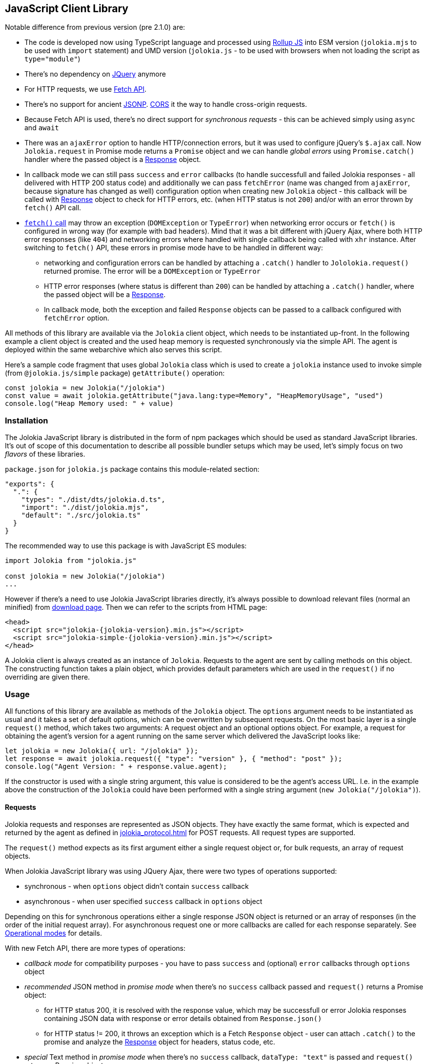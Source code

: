 ////
  Copyright 2009-2023 Roland Huss

  Licensed under the Apache License, Version 2.0 (the "License");
  you may not use this file except in compliance with the License.
  You may obtain a copy of the License at

        http://www.apache.org/licenses/LICENSE-2.0

  Unless required by applicable law or agreed to in writing, software
  distributed under the License is distributed on an "AS IS" BASIS,
  WITHOUT WARRANTIES OR CONDITIONS OF ANY KIND, either express or implied.
  See the License for the specific language governing permissions and
  limitations under the License.
////
[#client-javascript]
== JavaScript Client Library

Notable difference from previous version (pre 2.1.0) are:

* The code is developed now using TypeScript language and processed using https://rollupjs.org/[Rollup JS] into ESM version (`jolokia.mjs` to be used with `import` statement) and UMD version (`jolokia.js` - to be used with browsers when not loading the script as `type="module"`)
* There's no dependency on https://jquery.com/[JQuery] anymore
* For HTTP requests, we use https://developer.mozilla.org/en-US/docs/Web/API/Fetch_API[Fetch API].
* There's no support for ancient https://en.wikipedia.org/wiki/JSONP[JSONP]. https://developer.mozilla.org/en-US/docs/Web/HTTP/CORS[CORS] it the way to handle cross-origin requests.
* Because Fetch API is used, there's no direct support for _synchronous requests_ - this can be achieved simply using `async` and `await`
* There was an `ajaxError` option to handle HTTP/connection errors, but it was used to configure jQuery's `$.ajax` call. Now `Jolokia.request` in Promise mode returns a `Promise` object and we can handle _global errors_ using `Promise.catch()` handler where the passed object is a https://developer.mozilla.org/en-US/docs/Web/API/Response[Response] object.
* In callback mode we can still pass `success` and `error` callbacks (to handle successfull and failed Jolokia responses - all delivered with HTTP 200 status code) and additionally we can pass `fetchError` (name was changed from `ajaxError`, because signature has changed as well) configuration option when creating new `Jolokia` object - this callback will be called with https://developer.mozilla.org/en-US/docs/Web/API/Response[Response] object to check for HTTP errors, etc. (when HTTP status is not `200`) and/or with an error thrown by `fetch()` API call.
* https://developer.mozilla.org/en-US/docs/Web/API/Window/fetch#exceptions[`fetch()` call] may throw an exception (`DOMException` or `TypeError`) when networking error occurs or `fetch()` is configured in wrong way (for example with bad headers). Mind that it was a bit different with jQuery Ajax, where both HTTP error responses (like `404`) and networking errors where handled with single callback being called with `xhr` instance. After switching to `fetch()` API, these errors in promise mode have to be handled in different way:
** networking and configuration errors can be handled by attaching a `.catch()` handler to `Jololokia.request()` returned promise. The error will be a `DOMException` or `TypeError`
** HTTP error responses (where status is different than `200`) can be handled by attaching a `.catch()` handler, where the passed object will be a https://developer.mozilla.org/en-US/docs/Web/API/Response[Response].
** In callback mode, both the exception and failed `Response` objects can be passed to a callback configured with `fetchError` option.

All methods of this library are available via the
`Jolokia` client object, which needs to be
instantiated up-front. In the following example a client object is
created and the used heap memory is requested synchronously via
the simple API. The agent is deployed within the same webarchive
which also serves this script.

Here's a sample code fragment that uses global `Jolokia` class which is used to create a `jolokia`
instance used to invoke simple (from `@jolokia.js/simple` package) `getAttribute()` operation:

[,javascript]
----
const jolokia = new Jolokia("/jolokia")
const value = await jolokia.getAttribute("java.lang:type=Memory", "HeapMemoryUsage", "used")
console.log("Heap Memory used: " + value)
----

[#js-installation]
=== Installation

The Jolokia JavaScript library is distributed in the form of npm packages which should be used as standard JavaScript libraries. It's out of scope of this documentation to describe all possible bundler setups which may be used, let's simply focus on two _flavors_ of these libraries.

`package.json` for `jolokia.js` package contains this module-related section:

[,json]
----
"exports": {
  ".": {
    "types": "./dist/dts/jolokia.d.ts",
    "import": "./dist/jolokia.mjs",
    "default": "./src/jolokia.ts"
  }
}
----

The recommended way to use this package is with JavaScript ES modules:

[,javascript]
----
import Jolokia from "jolokia.js"

const jolokia = new Jolokia("/jolokia")
...
----

However if there's a need to use Jolokia JavaScript libraries directly, it's always possible
to download relevant files (normal an minified) from link:/download.html[download page].
Then we can refer to the scripts from HTML page:

[,html,subs="attributes,verbatim"]
----
<head>
  <script src="jolokia-{jolokia-version}.min.js"></script>
  <script src="jolokia-simple-{jolokia-version}.min.js"></script>
</head>
----

A Jolokia client is always created as an instance of
`Jolokia`. Requests to the agent are sent
by calling methods on this object. The constructing function
takes a plain object, which provides default parameters which
are used in the `request()` if no
overriding are given there.

[#js-request]
=== Usage

All functions of this library are available as methods of the
`Jolokia` object. The `options` argument needs to be
instantiated as usual and it takes a set of default options, which
can be overwritten by subsequent requests. On the most basic
layer is a single `request()` method,
which takes two arguments: A request object and an optional
options object. For example, a request for obtaining
the agent's version for a agent running on the same server which
delivered the JavaScript looks like:

[,javascript]
----
let jolokia = new Jolokia({ url: "/jolokia" });
let response = await jolokia.request({ "type": "version" }, { "method": "post" });
console.log("Agent Version: " + response.value.agent);
----

If the constructor is used with a single string argument, this
value is considered to be the agent's access URL. I.e. in the
example above the construction of the
`Jolokia` could have been performed with a
single string argument (`new Jolokia("/jolokia")`).

[#js-request-format]
==== Requests

Jolokia requests and responses are represented as JSON
objects. They have exactly the same format, which is expected
and returned by the agent as defined in
xref:jolokia_protocol.adoc[] for POST requests. All request types are
supported.

The `request()` method expects as its first
argument either a single request object or, for bulk requests,
an array of request objects.

When Jolokia JavaScript library was using JQuery Ajax, there were two types of operations supported:

* synchronous - when `options` object didn't contain `success` callback
* asynchronous - when user specified `success` callback in `options` object

Depending on this for synchronous
operations either a single response JSON object is returned or
an array of responses (in the order of the initial request
array). For asynchronous request one or more callbacks are
called for each response separately. See
<<js-request-sync-async>> for details.

With new Fetch API, there are more types of operations:

* _callback mode_ for compatibility purposes - you have to pass `success` and (optional) `error` callbacks through `options` object
* _recommended_ JSON method in _promise mode_ when there's no `success` callback passed and `request()` returns a Promise object:
** for HTTP status 200, it is resolved with the response value, which may be successfull or error Jolokia responses containing JSON data with response or error details obtained from `Response.json()`
** for HTTP status != 200, it throws an exception which is a Fetch `Response` object - user can attach `.catch()` to the promise and analyze the https://developer.mozilla.org/en-US/docs/Web/API/Response[Response] object for headers, status code, etc.
* _special_ Text method in _promise mode_ when there's no `success` callback, `dataType: "text"` is passed and `request()` returns a Promise object:
** for HTTP status 200, it is resolved with the response value, which is plain text response obtained from `Response.text()`.
** for HTTP status != 200 it's the same as in _recommended_ JSON method
* _low level_ Response method in _promise mode_, when `resolve: "response"` is passed with `options` and `request()` returns a Promise object:
** for any HTTP status code, the returned promise is resolved with entire https://developer.mozilla.org/en-US/docs/Web/API/Response[Response] object and user is free to call `Response.json()`, `Response.text()`, `Response.blob()` or any method from https://developer.mozilla.org/en-US/docs/Web/API/Response[Response API].

Remember - when no `success` callback is passed, the returned Promise has to be configured for resolution:

* by attaching `.then()` to get the value (both successful and error Jolokia responses - all within successful HTTP response (status == `200`))
* by attaching `.catch()` to catch the exceptions:
** a https://developer.mozilla.org/en-US/docs/Web/API/Response[Response] object when there is some HTTP response
** a `DOMException` or `TypeError` when there's a networking or configuration error (see https://developer.mozilla.org/en-US/docs/Web/API/Window/fetch#exceptions[fetch exceptions])
* by using `await jolokia.request()` to get the response
* by surrounding with `try..catch` when there's no `.catch()` used

For convenience, in both _callback_ and _promise_ modes, we can pass `fetchError` callback method in the options (in `request()` call or initially when creating `Jolokia` instance). Before Jolokia 2.1.0 this option was passed directly to `$.ajax()` call in jQuery. This callback has the following signature:

[,javascript]
----
function(response, error)
----

and the parameters are:

* `response` is a https://developer.mozilla.org/en-US/docs/Web/API/Response[Response] object when available
* `error` is an exception object thrown by `fetch()` call (see https://developer.mozilla.org/en-US/docs/Web/API/Window/fetch#exceptions[fetch exceptions])

The following example shows a single and bulk request call to
the Jolokia agent:

[,javascript]
----
let jolokia = new Jolokia({ "url": "/jolokia" })
let req1 = { "type": "read", "mbean": "java.lang:type=Memory", "attribute": "HeapMemoryUsage" }
let req2 = { "type": "list" }
let response = await jolokia.request(req1)
let responses = await jolokia.request([ req1, req2 ])
----

[#js-request-options]
==== Request options

Each request can be configured with a set of optional parameters
provided either as default during construction of the
`Jolokia` object or as optional last
parameter for the request object. Also a request can carry a
`config` attribute, which can be used for all
processing parameters (xref:jolokia_protocol.adoc#processing-parameters[Processing parameters]).
The known options are summarized in <<js-request-options-table>>

[#js-request-options-table]
.Request options
[cols="20,~"]
|===
|Key|Description

|`url`
|Agent URL (mandatory)

|`method`
|Either "post" or "get" depending on the desired HTTP method
(case does not matter).  Please note, that bulk requests are
not possible with "get". On the other hand, JSONP requests
are not possible with "post" (which obviously implies that
bulk request cannot be used with JSONP requests). Also, when
using a `read` type request for multiple
attributes, this also can only be sent as "post"
requests. If not given, a HTTP method is determined
dynamically. If a method is selected which doesn't fit to the
request, an error is raised.

|`dataType`
|The type of data specified to Jolokia request. The default value is `json`,
and the response is parsed as JSON to an object. If the value is `text`,
the response is returned as plain text without parsing. The client is then
responsible for parsing the response. This can be useful when a custom JSON
parsing is necessary. The value is returned as Promise's resolution value. +
Jolokia Simple API (jolokia-simple.js) doesn't support `text` as dataType. +
*Added since jolokia.js 2.0.2*

|`success`
|Callback function which is called for a successful
request. The callback receives the response as single
argument. If no `success` callback is given, then
the request returns a Promise.

|`error`
|Callback in case a Jolokia error occurs. A Jolokia error is
one, in which the HTTP request succeeded with a status code
of 200, but the response object contains a Jolokia (not HTTP) status other than
OK (200) which happens if the request JMX operation
fails. This callback receives the full Jolokia response
object (with a key `error` set). If no error
callback is given, but `success` is available, the error response is printed to the JavaScript
console by default.

|`fetchError`
|A callback invoked when `fetch()` returns a `Response` object with HTTP status different than 200 or simply https://developer.mozilla.org/en-US/docs/Web/API/Window/fetch#exceptions[throws an exception].

This callback can be specified both in _callback_ and _promise_ mode - both at `request()` time and `Jolokia` instantiation time.

|`credentials`
|This option is passed directly to `fetch()` call. See https://developer.mozilla.org/en-US/docs/Web/API/RequestInit#headers[headers option].

|`username`
|A username used for HTTP authentication

|`password`
|A password used for HTTP authentication

|`timeout`
|Timeout for the HTTP request used with https://developer.mozilla.org/en-US/docs/Web/API/AbortSignal/timeout_static[Abort Signal]

|`headers`
| This option is passed directly to `fetch()` call. 

|`maxDepth`
|Maximum traversal depth for serialization of complex return values

|`maxCollectionSize`
|Maximum size of collections returned during serialization.
If larger, the collection is returned truncated.

|`maxObjects`
|Maximum number of objects contained in the response.

|`serializeLong`
|How to serialize long values in the JSON response: `number` or `string`.
The default `number` simply serializes longs as numbers in JSON.
If set to `string`, longs are serialized as strings.
It can be useful when a JavaScript client consumes the JSON response,
because numbers greater than the max safe integer don't retain their precision
in JavaScript. +
*Added since Jolokia 2.0.3*

|`ignoreErrors`
|If set to "true", errors during JMX operations and JSON
serialization are ignored. Otherwise if a single
deserialization fails, the whole request returns with an
error. This works only for certain operations like pattern
reads.

|`canonicalNaming`
|Defaults to true for canonical (sorted) property lists on object names; if set to "false" then they are turned in their unsorted format.

|`includeRequest`
|Whether the response object should contain related request object. +
This option may be configured globally and overridden at request time.
When `false`, bulk responses have to be correlated with requests by matching
the requests using index number - responses come in the same order as requests. +
*Added since Jolokia 2.1.0*

|`listKeys`
|Whether the response object for `list()` operation should contain `keys` field
that lists all the keys obtained from each `javax.management.ObjectName` of the response.
This may save you time parsing the name yourself. +
*Added since Jolokia 2.1.0*

|`listCache`
|A flag (defaults to `false`) to enable _optimized list response_. +
With this flag enabled, `list()` operation returns a bit different structure (that's why we've upgraded protocol version to `8.0`) where some MBeans may _point to_ cached, shared MBeanInfo JSON fragment. This heavily decreases the size of `list()` response. +
*Added since Jolokia 2.1.0*

|`serializeException`
|If true then in case of an error, the exception itself is returned in
it JSON representation under the key `error_value`
in the response object.

|`includeStackTrace`
|By default, a stacktrace is returned with every error (key: `stacktrace`)
This can be omitted by setting the value of this option to `false`.

|`ifModifiedSince`
|The `LIST` operations provides an
optimization in that it remembers, when the set of
registered MBeans has been changes last. If a timestamp
(in epoch seconds) is provided with this parameter, then
the LIST operation returns an empty response
(i.e. `value` is null) and a
`status` code of 304 (Not Modified) if
the MBeans haven't changed. If you use the request
scheduler (<<js-request-options-table>>)
then this feature can be used to get the callbacks called
only if a value is returned. For the normal request, the
error callback is called which must check the status itself.
|===

[#js-request-sync-async]
==== Operational modes

Requests can be handled either with Promises or callbacks.
If a `success` callback is given in the
request options, the `fetch()` promise is handled by Jolokia.
The callback gets these arguments:

* a Jolokia JSON
response object (see xref:jolokia_protocol.adoc#request-response[Requests and Responses])
* an integer index indicating for which response this callback is being
called.

For bulk requests, this index corresponds to the array
index of the request which lead to this response. The value of
this option can be an array of callback functions which are
called in a round robin fashion when multiple responses are
received in case of bulk requests. These callbacks are called
only when the returned Jolokia response has a status code of
`200`, otherwise the callback(s) given with
the `error` option are consulted. If no error
callback is given, the error is printed on the console by
default. As for success callbacks, error callbacks receive the
Jolokia error response as a JSON object.

The following example shows callback-based requests for a single
Jolokia request as well as for bulk request with multiple
callbacks.

[,javascript]
----
let jolokia = new Jolokia("/jolokia");

// Single request with a single success callback
jolokia.request(
  {
    "type": "read",
    "mbean": "java.lang:type=Memory",
    "attribute": "HeapMemoryUsage"
  },
  {
    "success": function(response) {
      if (response.value.used / response.value.max > 0.9) {
        console.info("90% of heap memory exceeded");
      }
    },
    "error": function(response) {
      console.info("Jolokia request failed: " + response.error);
    }
  }
);

// Bulk request with multiple callbacks
jolokia.request(
  [
    {
      "type": "read",
      "mbean": "java.lang:type=Threading",
      "attribute": "ThreadCount"
    },
    {
      "type": "read",
      "mbean": "java.lang:type=Runtime",
      "attribute": [ "VmName", "VmVendor" ]
    }
  ],
  {
    "success": [
      function(response) {
        console.log("Number of threads: " + response.value);
      },
      function(response) {
        console.log("JVM: " + response.value.VmName + " -- " + response.value.VmVendor);
      }
    ],
    "error": function(response) {
      alert("Jolokia request failed: " + response.error);
    }
  }
);
----

Both callbacks, `success` and
`error`, are only called when HTTP response code is `200`.
In case of an error on the HTTP level It is the responsibility of user
to _attach_ `.catch()` to the returned Promise object. The passed function is called with the
https://developer.mozilla.org/en-US/docs/Web/API/Response[`Response`] object, so we can get more information. For example:

[,javascript]
----
const response = await jolokia.request({ type: "version" })
  .catch(r => {
      if (r.status <= 400) {
        // handle non-critical error
        console.warn(r.statusText)
      } else {
        // handle codes like 404 or 500
        console.warn("Critical error", r.statusText)
      }
  })
----

As explained in xref:jolokia_protocol.adoc#request-response[Requests and Responses] the Jolokia
agent supports two HTTP methods, `GET` and
`POST`. `POST` is more
powerful since it supports more features. e.g. bulk requests and
JMX proxy requests are only possible with POST. By default, the
Jolokia JavaScript library selects an HTTP method automatically,
which is `GET` for simple cases and `POST`
for more sophisticated requests. The HTTP method can be
overridden by setting the option `method` to
`"get"` or `"post"`.

There are some limitations in choosing the HTTP method depending
on the request and other options given:

* Bulk requests (i.e. an array of multiple requests) can only be
used with `POST`.
* `READ` requests for multiple attributes
(i.e. the `attribute` request parameter is
an array of string values) can only be used with
`POST`.
* The JMX proxy mode (see xref:proxy_mode.adoc[]) can only be used
with `POST`.

=== Using Promises

Without callbacks we can leverage full potential of promises.

The example we've shown to describe `success` and `error` callbacks can be written using promises:

[,javascript]
----
let jolokia = new Jolokia("/jolokia");

// Single request with a single success callback
let response = await jolokia.request({
    "type": "read",
    "mbean": "java.lang:type=Memory",
    "attribute": "HeapMemoryUsage"
  }).catch(r => {
      console.info("Jolokia request failed: " + r.statusText);
  })
if (response && response.value.used / response.value.max > 0.9) {
    console.info("90% of heap memory exceeded")
}
----

[#js-simple]
=== Simple API

Building upon the basic
`Jolokia.request()` method, a simplified
access API is available. It is contained in
`jolokia-simple.js` (from `@jolokia.js/simple` npm package) which must be included after
`jolokia.js`. This API provides dedicated
method for the various request types and supports all options as
described in <<js-request-options-table>>.

There is one notable difference for asynchronous callbacks and
synchronous return values though: In case of a successful call,
the callback is fed with the response's
`value` object, not the full response
(i.e. `response.value` instead of `response`).
Similar when a `Promise` is returned, it is resolved with
the value itself from the response and not entire response.

There are also differences in error handling between _simple_ and _normal_ API:

* for callback mode, the Jolokia error message is passed in the same way
* for promise mode, if HTTP return code is 200, but it is a Jolokia error, instead of returning
the error JSON message, its `error` field is thrown as an exception. HTTP error codes different that 200 are handled in the same way (by throwing or returning Fetch Response object)

Remember - to deal with values directly, `await` has to be used on the Promise returned from simple API.

`getAttribute(mbean, attribute, path, opts)`:: This method returns the value of an JMX attribute
`attribute` of an MBean `mbean`. A path
can be optionally given, and the optional request options are
given as last argument(s). The return value for synchronous
operations are the attribute's value, for callback
operations (i.e. `opts.success != null`) it is
`null`. See xref:protocol/read.adoc[Reading attributes (read)] for
details.
+
For example, the following method call can be used
to synchronously fetch the current heap memory usage:
+
[,javascript]
----
let memoryUsed = await jolokia.getAttribute("java.lang:type=Memory", "HeapMemoryUsage", "used");
----

`setAttribute(mbean, attribute, value, path, opts)`:: For setting an JMX attribute, this method takes the MBean's
name `mbean`, the attribute
`attribute` and the value to set as
`value`. The optional `path` is the
_inner path_ of the attribute on which
to set the value (see xref:protocol/write.adoc[Writing attributes (write)] for
details). The old value of the attribute is returned or
given to a `success` callback.
+
To enable verbose mode in the memory-handling beans, use
+
[,javascript]
----
let gsLoggingWasOn = await jolokia.setAttribute("java.lang:type=Memory", "Verbose", true);
----

`execute(mbean, operation, arg1, arg2, ..., opts)`:: With this method, a JMX operation can be executed on the
MBean `mbean`. Beside the operation's name
`operation`, one or more arguments can be given
depending on the signature of the JMX operation. The
return value is the return value of the operation. See
xref:protocol/exec.adoc[Executing JMX operations (exec)] for details.
+
The following exampled asynchronously fetches a thread dump
as a JSON object and logs it into the console:
+
[,javascript]
----
jolokia.execute("java.lang:type=Threading", "dumpAllThreads(boolean,boolean)", true, true, {
  "success": function(value) {
    console.log(JSON.stringify(value));
  }
});
----

`search(mBeanPattern, opts)`:: Searches for one or more MBeans whose object names fit the
pattern `mBeanPattern`. The return value is a list
of strings with the matching MBean names or `null`
if none is found. See xref:protocol/search.adoc[Searching MBeans (search)] for details.
+
The following example looks up all application servers
available in all domains:
+
[,javascript]
----
let servletNames = await jolokia.search("*:j2eeType=Servlet,*");
----

`list(path, opts)`:: For getting meta information about registered MBeans,
the `list` command can be used. The
optional `path` points into this meta
information for retrieving partial information. The format
of the return value is described in detail in
xref:protocol/list.adoc[Listing MBeans (list)].
+
This example fetches only the meta information for the
attributes of the
`java.lang:type=OperatingSystem` MBean:
+
[,javascript]
----
let attributesMeta = await jolokia.list("java.lang/type=OperatingSystem/attr");
----

`version(opts)`:: The `version` method returns the
agent's version, the protocol version, and possibly some
additional server-specific information. See
xref:protocol/version.adoc[Getting the agent version (version)] for more information about this
method.
+
A sample return value for an Apache Tomcat server looks like:
+
[,json,subs="attributes,verbatim"]
----
{
  "agent": "{jolokia-version}",
  "protocol": "8.0",
  "details": {
    "agent_version": "2.1.0-SNAPSHOT",
    "agent_id": "192.168.0.221-72527-6baa8838-servlet",
    "server_product": "tomcat",
    "server_vendor": "Apache",
    "server_version": "10.1.28",
    "secured": true,
    "url": "http://192.168.0.221:8080/jolokia"
  },
  "id": "192.168.0.221-72527-6baa8838-servlet",
  "config": {
    ...
  },
  "info": {
    "proxy": {},
    "jmx": {}
  }
}
----

[#js-poller]
=== Request scheduler

A `Jolokia` object can be also used for
periodically sending requests to the agent. Therefore requests
can be registered to the client object, and a poller can be
started and stopped. All registered requests are send at once
with a single bulk request so this is a quite efficient method for
periodically polling multiple values.

Here is a simple example, which queries the heap memory usage
every 10 seconds and prints out the used memory on the console:

[,javascript]
----
let jolokia = new Jolokia("/jolokia")
handle = jolokia.register(function(resp) {
  console.log("HeapMemory used: " + resp.value);
},
{
  "type": "read",
  "mbean": "java.lang:type=Memory",
  "attribute": "HeapMemoryUsage", "path": "used"
});

jolokia.start(10000);
----

`handle = jolokia.register(callback, request, request,....)`:: This method registers one or more request for being
periodically fetched. `callback` can be either a
function or an object.
+
If a function is given or an object with an attribute
`callback` holding a function, then this
function is called with all responses received as
argument, regardless whether the individual response
indicates a success or error state.
+
If the first argument is an object with two callback
attributes `success` and `error`,
these functions are called for _each_ response
separately, depending whether the response indicates
success or an error state. If multiple requests have been
registered along with this callback object, the callback
is called multiple times, one for each request in the same
order as the request are given.  As second argument, the
handle which is returned by this method is given and as
third argument the index within the list of requests.
+
If the first argument is an object, an additional
`config` attribute with processing
parameters can be given which is used as default for the
registered requests. Requests with a
`config` section take precedence.
+
Furthermore, if a `onlyIfModified:
true` exists in the callback object, then the
`success` and `error`
callbacks are called only if the result changed on the
server side. Currently, this is supported for the
`list` operation only in which case the
callback is only called when MBean has been registered or
deregistered since the last call of the scheduler. If a
single `callback` function is used
which gets all responses for a job at once, then this
function is called only with the responses, which carry a
value. If none of the registered requests produced a
response with value (i.e. the server decided that there
was no update for any request), then a call to the callback function is
skipped completely.
+
`register()` returns a handle which can be used
later for unregistering these requests.
+
In the following example two requests are registered along
with a single callback function, which takes two responses
as arguments:
+
[,javascript]
----
handle = jolokia.register(function(resp1, resp2) {
  console.log("HeapMemory used: " + resp1.value);
  console.log("ThreadCount: " + resp2.value);
},
{
  "type": "read",
  "mbean": "java.lang:type=Memory",
  "attribute": "HeapMemoryUsage",
  "path": "used"
},
{
  "type": "read",
  "mbean": "java.lang:type=Threading",
  "attribute": "ThreadCount"
});
----
+
In the next example, a dedicated `success`
and `error` callback are provided, which are
called individually for each request (in the given
order):
+
[,javascript]
----
jolokia.register(
  {
    "success": function(resp) {
      console.log("MBean: " + resp.mbean + ", attr: " + resp.attribute + ", value: " + resp.value);
    },
    "error": function(resp) {
      console.log("Error: " + resp.error_text);
    },
    config: {
      "serializeException": true
    },
    "onlyIfModified": true
  },
  {
    "type": "list",
    "config": {
      "maxDepth": 2
    }
  },
  {
    "type": "read",
    "mbean": "java.lang:type=Threading",
    "attribute": "ThreadCount",
    "config": {
      "ignoreErrors": true
    }
  },
  {
    "type": "read",
    "mbean": "bla.blu:type=foo",
    "attribute": "blubber"
  }
);
----

`jolokia.unregister(handle)`:: Unregister one or more requests registered with
`handle` so that they are no longer polled
with the scheduler.

`jolokia.jobs()`:: Return an array of handles for all registered jobs. This array can be freely manipulated, its a copy of
the handle list.

`jolokia.start(period)`:: Startup the scheduler for requeting the agent every
`period` milliseconds. If the scheduler is
already running, it adapts its scheduling period according
to the given argument. If no `period` is given,
the period provided during construction time (with the
option `fetchInterval`) is used. The default
value is 30 seconds.

`jolokia.stop()`:: Stop the scheduler. If the scheduler is not running,
nothing happens. The scheduler can be restarted after it
has been stopped.

`jolokia.isRunning()`:: Checks whether the scheduler is running. Returns
`true` if this is the case, `false`
otherwise.
